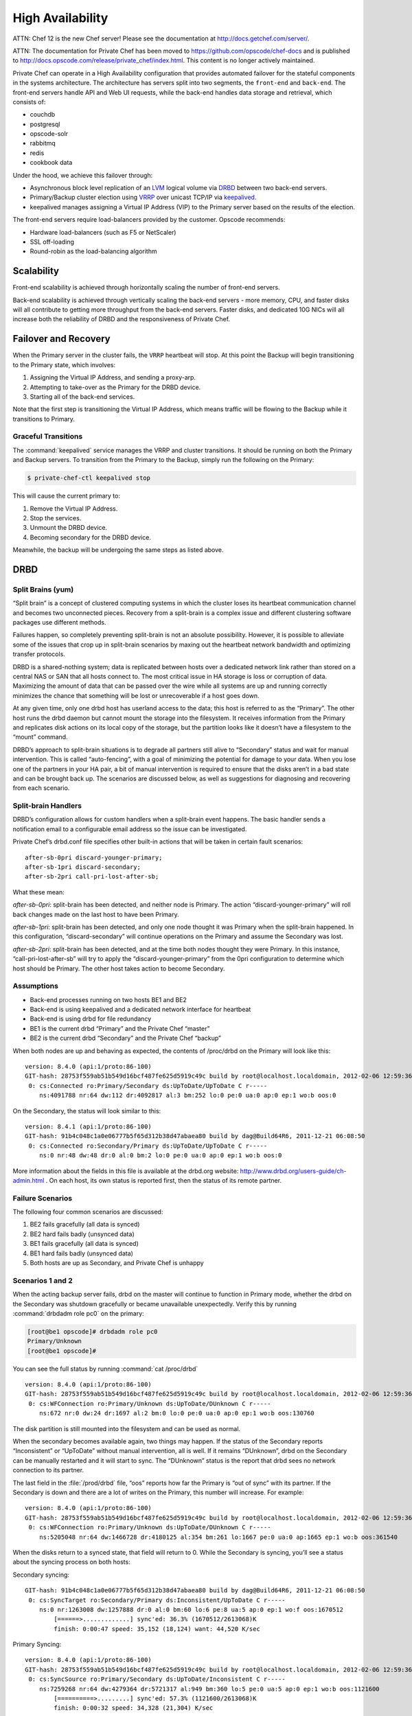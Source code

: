 .. index::
  single: high availability

=================
High Availability
=================

ATTN: Chef 12 is the  new Chef server! Please see the documentation at http://docs.getchef.com/server/. 

ATTN: The documentation for Private Chef has been moved to https://github.com/opscode/chef-docs and is published to http://docs.opscode.com/release/private_chef/index.html. This content is no longer actively maintained.

.. index::
  pair: high availability; topology

Private Chef can operate in a High Availability configuration that provides
automated failover for the stateful components in the systems architecture.
The architecture has servers split into two segments, the ``front-end`` and
``back-end``. The front-end servers handle API and Web UI requests, while the
back-end handles data storage and retrieval, which consists of:

* couchdb
* postgresql
* opscode-solr
* rabbitmq
* redis
* cookbook data

Under the hood, we achieve this failover through:

* Asynchronous block level replication of an `LVM <http://tldp.org/HOWTO/LVM-HOWTO>`_ logical volume via `DRBD <http://www.drbd.org>`_ between two back-end servers.
* Primary/Backup cluster election using `VRRP <http://http://en.wikipedia.org/wiki/Virtual_Router_Redundancy_Protocol>`_ over unicast TCP/IP via `keepalived <http://keepalived.org/>`_.
* keepalived manages assigning a Virtual IP Address (VIP) to the Primary server based on the results of the election.

.. image:: ../images/ha-topology.png

The front-end servers require load-balancers provided by the customer. Opscode recommends:

* Hardware load-balancers (such as F5 or NetScaler)
* SSL off-loading
* Round-robin as the load-balancing algorithm

.. index::
  pair: high availability; scalability

Scalability
-----------

Front-end scalability is achieved through horizontally scaling the number of
front-end servers.

Back-end scalability is achieved through vertically scaling the back-end
servers - more memory, CPU, and faster disks will all contribute to getting
more throughput from the back-end servers. Faster disks, and dedicated 10G
NICs will all increase both the reliability of DRBD and the responsiveness
of Private Chef.

.. index::
  pair: high availability; failover
  pair: high availability; recovery

Failover and Recovery
---------------------

When the Primary server in the cluster fails, the ``VRRP`` heartbeat will
stop. At this point the Backup will begin transitioning to the Primary state,
which involves:

#. Assigning the Virtual IP Address, and sending a proxy-arp.
#. Attempting to take-over as the Primary for the DRBD device.
#. Starting all of the back-end services.

Note that the first step is transitioning the Virtual IP Address, which means
traffic will be flowing to the Backup while it transitions to Primary.

.. index::
  pair: high availability; transitions

.. _graceful-transitions:

Graceful Transitions
~~~~~~~~~~~~~~~~~~~~

The :command:`keepalived` service manages the VRRP and cluster transitions. It
should be running on both the Primary and Backup servers. To transition from the
Primary to the Backup, simply run the following on the Primary:

.. code-block:: bash

  $ private-chef-ctl keepalived stop

This will cause the current primary to:

#. Remove the Virtual IP Address.
#. Stop the services.
#. Unmount the DRBD device.
#. Becoming secondary for the DRBD device.

Meanwhile, the backup will be undergoing the same steps as listed above.

.. index::
  pair: high availability; drbd
  single: drbd

DRBD
----

.. index::
  pair: drbd; split brain

Split Brains (yum)
~~~~~~~~~~~~~~~~~~

“Split brain” is a concept of clustered computing systems in which the cluster
loses its heartbeat communication channel and becomes two unconnected pieces.
Recovery from a split-brain is a complex issue and different clustering
software packages use different methods.

Failures happen, so completely preventing split-brain is not an absolute
possibility. However, it is possible to alleviate some of the issues that crop
up in split-brain scenarios by maxing out the heartbeat network bandwidth and
optimizing transfer protocols.

DRBD is a shared-nothing system; data is replicated between hosts over a
dedicated network link rather than stored on a central NAS or SAN that all
hosts connect to.  The most critical issue in HA storage is loss or corruption
of data. Maximizing the amount of data that can be passed over the wire while
all systems are up and running correctly minimizes the chance that something
will be lost or unrecoverable if a host goes down.

At any given time, only one drbd host has userland access to the data; this
host is referred to as the “Primary”.  The other host runs the drbd daemon but
cannot mount the storage into the filesystem. It receives information from the
Primary and replicates disk actions on its local copy of the storage, but the
partition looks like it doesn’t have a filesystem to the “mount” command.

DRBD’s approach to split-brain situations is to degrade all partners still
alive to “Secondary” status and wait for manual intervention.  This is called
“auto-fencing”, with a goal of minimizing the potential for damage to your
data. When you lose one of the partners in your HA pair, a bit of manual
intervention is required to ensure that the disks aren’t in a bad state and can
be brought back up. The scenarios are discussed below, as well as suggestions
for diagnosing and recovering from each scenario.

Split-brain Handlers
~~~~~~~~~~~~~~~~~~~~
DRBD’s configuration allows for custom handlers when a split-brain event
happens.  The basic handler sends a notification email to a configurable email
address so the issue can be investigated.

Private Chef’s drbd.conf file specifies other built-in actions that will be
taken in certain fault scenarios: ::

  after-sb-0pri discard-younger-primary;
  after-sb-1pri discard-secondary;
  after-sb-2pri call-pri-lost-after-sb;

What these mean:

*after-sb-0pri*: split-brain has been detected, and neither node is Primary.
The action “discard-younger-primary” will roll back changes made on the last
host to have been Primary.

*after-sb-1pri*: split-brain has been detected, and only one node thought it
was Primary when the split-brain happened. In this configuration,
“discard-secondary” will continue operations on the Primary and assume the
Secondary was lost.

*after-sb-2pri*: split-brain has been detected, and at the time both nodes
thought they were Primary. In this instance, “call-pri-lost-after-sb” will try
to apply the “discard-younger-primary” from the 0pri configuration to determine
which host should be Primary. The other host takes action to become Secondary.

Assumptions
~~~~~~~~~~~

*	Back-end processes running on two hosts BE1 and BE2
*	Back-end is using keepalived and a dedicated network interface for heartbeat
*	Back-end is using drbd for file redundancy
*	BE1 is the current drbd “Primary” and the Private Chef “master”
*	BE2 is the current drbd “Secondary” and the Private Chef “backup”

When both nodes are up and behaving as expected, the contents of /proc/drbd on
the Primary will look like this: ::

  version: 8.4.0 (api:1/proto:86-100)
  GIT-hash: 28753f559ab51b549d16bcf487fe625d5919c49c build by root@localhost.localdomain, 2012-02-06 12:59:36
   0: cs:Connected ro:Primary/Secondary ds:UpToDate/UpToDate C r-----
      ns:4091788 nr:64 dw:112 dr:4092817 al:3 bm:252 lo:0 pe:0 ua:0 ap:0 ep:1 wo:b oos:0

On the Secondary, the status will look similar to this: ::

  version: 8.4.1 (api:1/proto:86-100)
  GIT-hash: 91b4c048c1a0e06777b5f65d312b38d47abaea80 build by dag@Build64R6, 2011-12-21 06:08:50
   0: cs:Connected ro:Secondary/Primary ds:UpToDate/UpToDate C r-----
      ns:0 nr:48 dw:48 dr:0 al:0 bm:2 lo:0 pe:0 ua:0 ap:0 ep:1 wo:b oos:0

More information about the fields in this file is available at the drbd.org
website: http://www.drbd.org/users-guide/ch-admin.html .  On each host, its own
status is reported first, then the status of its remote partner.

.. index::
  pair: drbd; failure scenarios

Failure Scenarios
~~~~~~~~~~~~~~~~~

The following four common scenarios are discussed:

1.	BE2 fails gracefully (all data is synced)
2.	BE2 hard fails badly (unsynced data)
3.	BE1 fails gracefully (all data is synced)
4.	BE1 hard fails badly (unsynced data)
5.	Both hosts are up as Secondary, and Private Chef is unhappy

Scenarios 1 and 2
~~~~~~~~~~~~~~~~~

When the acting backup server fails, drbd on the master will continue to
function in Primary mode, whether the drbd on the Secondary was shutdown
gracefully or became unavailable unexpectedly.  Verify this by running
:command:`drbdadm role pc0` on the primary:

.. code-block:: bash

  [root@be1 opscode]# drbdadm role pc0
  Primary/Unknown
  [root@be1 opscode]#

You can see the full status by running :command:`cat /proc/drbd` ::

  version: 8.4.0 (api:1/proto:86-100)
  GIT-hash: 28753f559ab51b549d16bcf487fe625d5919c49c build by root@localhost.localdomain, 2012-02-06 12:59:36
   0: cs:WFConnection ro:Primary/Unknown ds:UpToDate/DUnknown C r-----
      ns:672 nr:0 dw:24 dr:1697 al:2 bm:0 lo:0 pe:0 ua:0 ap:0 ep:1 wo:b oos:130760

The disk partition is still mounted into the filesystem and can be used as normal.

When the secondary becomes available again, two things may happen. If the
status of the Secondary reports “Inconsistent” or “UpToDate” without manual
intervention, all is well.  If it remains “DUnknown”, drbd on the Secondary can
be manually restarted and it will start to sync. The “DUnknown” status is the
report that drbd sees no network connection to its partner.

The last field in the :file:`/prod/drbd` file, “oos” reports how far the Primary is
“out of sync” with its partner. If the Secondary is down and there are a lot of
writes on the Primary, this number will increase. For example: ::

  version: 8.4.0 (api:1/proto:86-100)
  GIT-hash: 28753f559ab51b549d16bcf487fe625d5919c49c build by root@localhost.localdomain, 2012-02-06 12:59:36
   0: cs:WFConnection ro:Primary/Unknown ds:UpToDate/DUnknown C r-----
      ns:5205048 nr:64 dw:1466728 dr:4180125 al:354 bm:261 lo:1667 pe:0 ua:0 ap:1665 ep:1 wo:b oos:361540

When the disks return to a synced state, that field will return to 0. While the
Secondary is syncing, you’ll see a status about the syncing process on both
hosts:

Secondary syncing: ::

  GIT-hash: 91b4c048c1a0e06777b5f65d312b38d47abaea80 build by dag@Build64R6, 2011-12-21 06:08:50
   0: cs:SyncTarget ro:Secondary/Primary ds:Inconsistent/UpToDate C r-----
      ns:0 nr:1263008 dw:1257888 dr:0 al:0 bm:60 lo:6 pe:8 ua:5 ap:0 ep:1 wo:f oos:1670512
          [======>.............] sync'ed: 36.3% (1670512/2613068)K
          finish: 0:00:47 speed: 35,152 (18,124) want: 44,520 K/sec

Primary Syncing: ::

  version: 8.4.0 (api:1/proto:86-100)
  GIT-hash: 28753f559ab51b549d16bcf487fe625d5919c49c build by root@localhost.localdomain, 2012-02-06 12:59:36
   0: cs:SyncSource ro:Primary/Secondary ds:UpToDate/Inconsistent C r-----
      ns:7259268 nr:64 dw:4279364 dr:5721317 al:949 bm:360 lo:5 pe:0 ua:5 ap:0 ep:1 wo:b oos:1121600
          [==========>.........] sync'ed: 57.3% (1121600/2613068)K
          finish: 0:00:32 speed: 34,328 (21,304) K/sec

Eventually the hosts will quiesce and report “ds:UpToDate/UpToDate”. Depending
on how long the Secondary was down, how much data was written to the Primary in
the interim, and the speed of the shared network, this process could be nearly
instantaneous, or could take several minutes. Your Private Chef processes
should not need to be manipulated in any way during this recovery.

If the Secondary host is lost completely, a new host can be installed in its
place, the device built, and drbd started. The new host will pair with the
existing Primary, sync data, and be ready to take over if necessary.

Scenario 3
~~~~~~~~~~
Trouble starts when the drbd Primary is the host that becomes unavailable. The
drbd process on the Secondary makes no assumptions about whether or not it
should automatically take over, based on the split-brain configurations in the
drbd.conf file.

Basically, what this means is that when the Primary becomes unavailable to the
Secondary without an explicit takeover being initiated, the Secondary will
assume that it itself is the wrong, split-brained host, and is the one
unconnected and incorrect. It will take no automatic action.

The status of the secondary looks like this: ::

  version: 8.4.1 (api:1/proto:86-100)
  GIT-hash: 91b4c048c1a0e06777b5f65d312b38d47abaea80 build by dag@Build64R6, 2011-12-21 06:08:50
   0: cs:WFConnection ro:Secondary/Unknown ds:UpToDate/DUnknown C r-----
      ns:0 nr:3505480 dw:4938128 dr:0 al:0 bm:290 lo:0 pe:0 ua:0 ap:0 ep:1 wo:f oos:0

The “ds:UpToDate/Unknown” is important; it tells you that the Secondary has all the data that was on the Primary and won’t lose anything if it is promoted.

If you have verified that the Primary host is going to be down for a while, you can promote the Secondary to Primary:

.. code-block:: bash

	$ drbdadm primary pc0

And the status will change: ::

  version: 8.4.1 (api:1/proto:86-100)
  GIT-hash: 91b4c048c1a0e06777b5f65d312b38d47abaea80 build by dag@Build64R6, 2011-12-21 06:08:50
   0: cs:WFConnection ro:Primary/Unknown ds:UpToDate/DUnknown C r-----
      ns:0 nr:3505480 dw:4938128 dr:672 al:0 bm:290 lo:0 pe:0 ua:0 ap:0 ep:1 wo:f oos:0

Notice that ro is now “ro:Primary/Unknown”. You can now recover Private Chef with

.. code-block:: bash

	$ private-chef-ctl master-recover

This will start up the configured services and Private Chef will be master on this host.

If you are able to bring the original Primary back online, the cluster
management script run by keepalived will try to do a drbd takeover, based on
that host’s original Primary/Private Chef Master status.  The first thing it
will do is attempt to promote itself to drbd Primary, which will fail if the
disk has been written to at all while this host was down, and keepalived will
be unable to transition back to the original master. This leaves the HA pair in
a good state, with the BE2 box as the drbd Primary/Private Chef Master.

drbd on BE1 will sync to BE2 and become the clean Secondary.

Scenario 4
~~~~~~~~~~

So far, the scenarios we have looked at have not created any data loss.  When
the hosts in the HA pair are synced, either can be lost and the data will be
safe.

If you get to a situation in which the Primary host, BE1, is lost and
unrecoverable but the last status of the drbd pair was reporting that the
Secondary node was in an “Inconsistent” state, you are going to lose some data.
The drbd status on the remaining host, BE2, looks like this: ::

  version: 8.4.0 (api:1/proto:86-100)
  GIT-hash: 28753f559ab51b549d16bcf487fe625d5919c49c build by root@localhost.localdomain, 2012-02-06 12:59:36
   0: cs:WFConnection ro:Secondary/Unknown ds:Inconsistent/DUnknown C r-----
      ns:0 nr:210572 dw:210572 dr:0 al:0 bm:13 lo:0 pe:0 ua:0 ap:0 ep:1 wo:b oos:40552

Since you’re practicing good source code management with your cookbooks and
other files in your Chef repo, you can re-upload any missing bits when you’ve
got a working cluster again. You may find that newly created users or
organizations will need to be recreated. Other actions such as chef-client runs
and uploads will fail while the cluster is in an Inconsistent state, but will
be fine once you’ve fixed the cluster.

When BE1 has been lost while BE2 is Inconsistent, and you aren’t anticipating
being able to bring it back online, the best thing to do is to provision
another host to become the new Private Chef cluster partner for BE2, and build
it out.  If the new host has a new IP address different from BE1, change the
configs on BE2 and reconfigure.

Private Chef will be freaking out a bit, so turn off the daemons for now with
:command:`private-chef-ctl stop`.

Let’s call the new host BEA.  When you have the drbd devices on BEA completed,
you’ll want to bring up drbd and get it talking to BE2.  BE2 won’t want to be
the Primary; it will be waiting for its old Primary to return.  Start up drbd
on BEA and verify that it is listening on the correct port and the status in
:file:`/proc/drbd` is reporting that the host is up but “WFConnect”: waiting for
connection.

By the time you get the new BEA node up, BE2 may have taken itself into
Standalone mode, meaning it is no longer listening on the network port. Run two
commands to get BE2 to connect to BEA:

.. code-block:: bash

  $ drbdadm primary --force pc0
  $ drbdadm connect pc0

You should then see BEA syncing itself from BE2. BE2 will forget all about the
data it was missing from the now-gone BE1, and you can begin the process of
bringing Private Chef back online.

Running a fast network between the BE1 and BE2 hosts, and keeping it full
throttle for drbd transfers, will go a long way to mitigating the damage done
in the event of a loss of the Primary from an unsynced cluster.

Scenario 5
~~~~~~~~~~

Sometimes drbd hedges its bets, and puts both nodes in a pair into Secondary
mode.  When this happens, you can look at the contents of :file:`/proc/drbd` on
both hosts and see if either of them is showing out of sync.  If they are both
“oos:0”, just pick one and promote it to Primary with the above
:command:`drbdadm primary pc0` command.  If one or both of the hosts is out of
sync, choose the one with the lower amount of oos and promote it to Primary.

If the chosen node won’t promote, run the following commands on the other host
to reset its disk state:

.. code-block:: bash

  $ drbdadm wipe-md pc0
  $ drbdadm create-md pc0

That will tell drbd to abandon what is on the node and start over, and should
allow it to sync with the Primary.

More Info
~~~~~~~~~

More information about DRBD is available from the DRBD website,
http://www.drbd.org.


